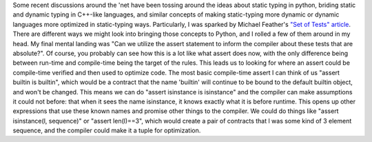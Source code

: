 Some recent discussions around the 'net have been tossing around the
ideas about static typing in python, briding static and dynamic typing
in C++-like languages, and similar concepts of making static-typing more
dynamic or dynamic languages more optimized in static-typing ways.
Particularly, I was sparked by Michael Feather's `"Set of Tests"
article <http://www.artima.com/weblogs/viewpost.jsp?thread=156197>`__.
There are different ways we might look into bringing those concepts to
Python, and I rolled a few of them around in my head. My final mental
landing was "Can we utilize the assert statement to inform the compiler
about these tests that are absolute?". Of course, you probably can see
how this is a lot like what assert does now, with the only difference
being between run-time and compile-time being the target of the rules.
This leads us to looking for where an assert could be compile-time
verified and then used to optimize code. The most basic compile-time
assert I can think of us "assert builtin is builtin", which would be a
contract that the name 'builtin' will continue to be bound to the
default builtin object, and won't be changed. This means we can do
"assert isinstance is isinstance" and the compiler can make assumptions
it could not before: that when it sees the name isinstance, it knows
exactly what it is before runtime. This opens up other expressions that
use these known names and promise other things to the compiler. We could
do things like "assert isinstance(l, sequence)" or "assert len(l)==3",
which would create a pair of contracts that l was some kind of 3 element
sequence, and the compiler could make it a tuple for optimization.
